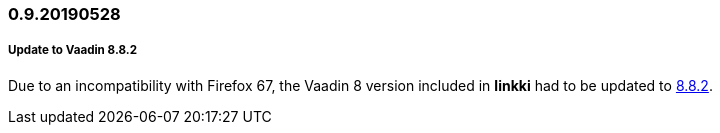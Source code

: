 :jbake-title: 0.9.20190528
:jbake-type: section
:jbake-status: published
:jbake-order: 95

// NO :source-dir: HERE, BECAUSE N&N NEEDS TO SHOW CODE AT IT'S TIME OF ORIGIN, NOT LINK TO CURRENT CODE
:images-folder-name: 01_newnoteworthy

=== 0.9.20190528

===== Update to Vaadin 8.8.2

Due to an incompatibility with Firefox 67, the Vaadin 8 version included in *linkki* had to be updated to https://github.com/vaadin/framework/releases/tag/8.8.2[8.8.2].

